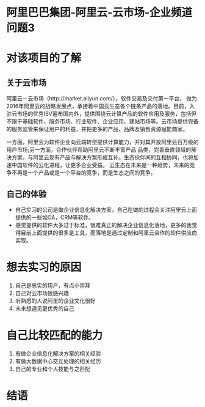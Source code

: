 * 阿里巴巴集团-阿里云-云市场-企业频道 :问题3:
* 对该项目的了解
** 关于云市场
阿里云－云市场（http://market.aliyun.com/），软件交易及交付第一平台， 做为2016年阿里云的战略发展点，承接着中国云生态各个链条产品的落地。目前，入驻云市场的优秀ISV遍布国内外，提供围绕云计算产品的软件应用及服务，包括但不限于基础软件、服务市场、行业软件、企业应用、建站市场等。云市场提供完备的服务监管来保证用户的利益，并把更多的产品、品牌及销售资源赋能商家。 

一方面，阿里云为软件企业向云端转型提供计算能力，并对其开放阿里云百万级的用户市场;另一方面，合作伙伴帮助阿里云不断丰富产品 品类，完善垂直领域的解决方案，与阿里云现有产品与解决方案形成互补。生态伙伴间的互相协同，也将加速中国软件的云化进程，让更多企业受益。 
    云生态在未来是一种趋势，未来的竞争不再是一个产品或是一个平台的竞争，而是生态之间的竞争。 
** 自己的体验
- 自己实习的公司是做企业信息化解决方案，自己在做的过程会关注阿里云上面提供的一些如OA，CRM等软件。
- 感觉提供的软件大多过于标准，很难真正的解决企业信息化落地，更多的我觉得目前上面提供的很多是工具，而落地是通过定制和阿里云合作的软件供应商实现。
* 想去实习的原因
1. 自己是忠实的用户，有点小崇拜
2. 自己对云市场很感兴趣
3. 听熟悉的人说阿里的企业文化很好
4. 未来想遇见更优秀的自己
* 自己比较匹配的能力
1. 有做企业信息化解决方案的相关经验
2. 有做大数据中心交互处理的相关经历
3. 自己的专业和个人技能与之匹配
* 结语

